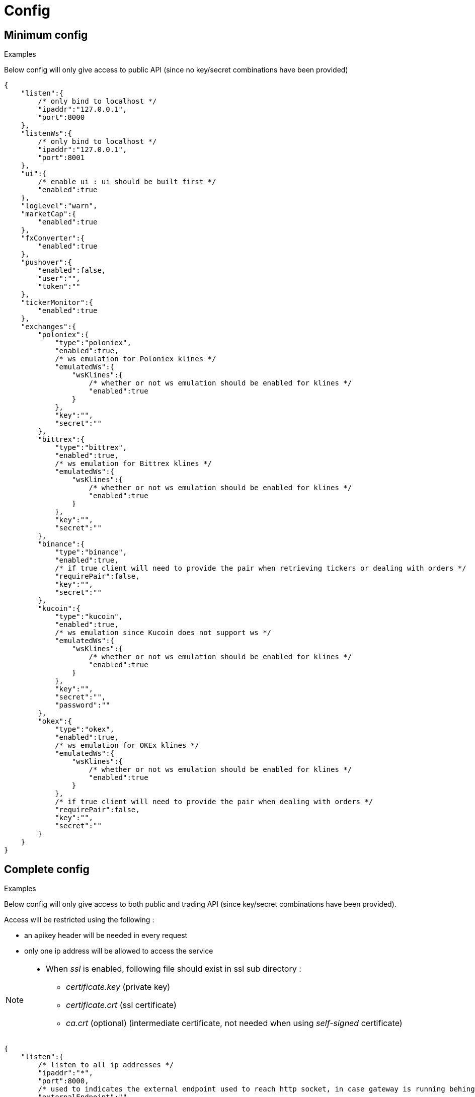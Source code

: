= Config

== Minimum config

.Examples

Below config will only give access to public API (since no key/secret combinations have been provided)

[source,json]
----
{
    "listen":{
        /* only bind to localhost */
        "ipaddr":"127.0.0.1",
        "port":8000
    },
    "listenWs":{
        /* only bind to localhost */
        "ipaddr":"127.0.0.1",
        "port":8001
    },
    "ui":{
        /* enable ui : ui should be built first */
        "enabled":true
    },
    "logLevel":"warn",
    "marketCap":{
        "enabled":true
    },
    "fxConverter":{
        "enabled":true
    },
    "pushover":{
        "enabled":false,
        "user":"",
        "token":""
    },
    "tickerMonitor":{
        "enabled":true
    },
    "exchanges":{
        "poloniex":{
            "type":"poloniex",
            "enabled":true,
            /* ws emulation for Poloniex klines */
            "emulatedWs":{
                "wsKlines":{
                    /* whether or not ws emulation should be enabled for klines */
                    "enabled":true
                }
            },
            "key":"",
            "secret":""
        },
        "bittrex":{
            "type":"bittrex",
            "enabled":true,
            /* ws emulation for Bittrex klines */
            "emulatedWs":{
                "wsKlines":{
                    /* whether or not ws emulation should be enabled for klines */
                    "enabled":true
                }
            },
            "key":"",
            "secret":""
        },
        "binance":{
            "type":"binance",
            "enabled":true,
            /* if true client will need to provide the pair when retrieving tickers or dealing with orders */
            "requirePair":false,
            "key":"",
            "secret":""
        },
        "kucoin":{
            "type":"kucoin",
            "enabled":true,
            /* ws emulation since Kucoin does not support ws */
            "emulatedWs":{
                "wsKlines":{
                    /* whether or not ws emulation should be enabled for klines */
                    "enabled":true
                }
            },
            "key":"",
            "secret":"",
            "password":""
        },
        "okex":{
            "type":"okex",
            "enabled":true,
            /* ws emulation for OKEx klines */
            "emulatedWs":{
                "wsKlines":{
                    /* whether or not ws emulation should be enabled for klines */
                    "enabled":true
                }
            },
            /* if true client will need to provide the pair when dealing with orders */
            "requirePair":false,
            "key":"",
            "secret":""
        }
    }
}
----

== Complete config

.Examples

Below config will only give access to both public and trading API (since key/secret combinations have been provided).

Access will be restricted using the following :

* an apikey header will be needed in every request
* only one ip address will be allowed to access the service

[NOTE]
====
* When _ssl_ is enabled, following file should exist in ssl sub directory :
  - _certificate.key_ (private key)
  - _certificate.crt_ (ssl certificate)
  - _ca.crt_ (optional) (intermediate certificate, not needed when using _self-signed_ certificate)
====

[source,json]
----
{
    "listen":{
        /* listen to all ip addresses */
        "ipaddr":"*",
        "port":8000,
        /* used to indicates the external endpoint used to reach http socket, in case gateway is running behing a proxy */
        "externalEndpoint":"",
        /* in case you want to enable https */
        "ssl":true
    },
    "listenWs":{
        /* only bind to localhost */
        "ipaddr":"127.0.0.1",
        "port":8001,
        /* used to indicates the external endpoint used to reach ws socket, in case gateway is running behing a proxy */
        "externalEndpoint":"",
        /* in case you want to enable wss */
        "ssl":true
    },
    "sessions":{
        /* maximum number of subscriptions per session (0 means no maximum) */
        "maxSubscriptions":0,
        /* maximum session duration in second (0 means no maximum) */
        "maxDuration":0
    },
    "ui":{
        /* enable ui : ui should be built first */
        "enabled":true
    },
    "logLevel":"debug",
    "auth":{
        "trustProxy":{
            /* if trust proxy is enabled, client ip address will be retrieved based on X-Forwarded-For headers */
            "enabled":true,
            /* list of ip addresses of trusted proxies (only X-Forwarded-For headers received from 142.14.78.46 will be taken into account)/
            "proxies":["142.14.78.46"]
        },
        /* used to protect access through an API key */
        "apiKey":{
            "enabled":true,
            /* key should be sent in an apikey header (all requests without matching apikey will be rejected)*/
            "key":"1234"
        },
        /* used to restrict access from a list of ip addresses */
        "ipFilter":{
            "enabled":true,
            /* only requests from ip address 145.26.47.14 will be accepted (if trustProxy is enabled, client ip address might be retrieved from X-Forwarded-For)*/
            "allow":["145.26.47.14"]
        }
    },
    /* MarketCap configuration */
    "marketCap":{
        "enabled":true,
    },
    /* fxConverter configuration */
    "fxConverter":{
        "enabled":true,
    },
    /* PushOver configuration */
    "pushover":{
        "enabled":true,
        /* User key provided by PushOver (required if 'enabled' is 'true')
        "user":"u9jst7bbo57zpty6n6nfa3di67ryzo",
        /* Token provided by PushOver (required if 'enabled' is 'true')
        "token":"azfdkcafb8ynexae7wwdmb4erc71as"
    },
    /* Ticker Monitor configuration */
    "tickerMonitor":{
        "enabled":true
        /* How often (in seconds) gateway should check if conditions are met (default = 30)*/
        "delay":30
    },
    /* exchanges configuration */
    "exchanges":{
        "poloniex":{
            "type":"poloniex",
            "name":"Poloniex",
            "enabled":true,
            /* ws emulation for Poloniex klines */
            "emulatedWs":{
                "wsKlines":{
                    /* whether or not ws emulation should be enabled for klines */
                    "enabled":true
                }
            },
            /* API key provided by Poloniex */
            "key":"ABCD",
            /* Secret provided by Poloniex */
            "secret":"EFGH",
            /* % fees [0,100] */
            "feesPercent":0.25,
            /* rate limiting to comply with Poloniex */
            "throttle":{
                "publicApi":{
                    "maxRequestsPerSecond":6
                },
                "tradingApi":{
                    "maxRequestsPerSecond":6
                }
            }
        },
        "bittrex":{
            "enabled":true,
            "type":"bittrex",
            "name":"bittrex",
            /* ws emulation for Bittrex klines */
            "emulatedWs":{
                "wsKlines":{
                    /* whether or not ws emulation should be enabled for klines */
                    "enabled":true
                }
            },
            /* API key provided by Bittrex */
            "key":"ABCD",
            /* Secret provided by Bittrex */
            "secret":"EFGH",
            /* % fees [0,100] */
            "feesPercent":0.25,
            /* rate limiting to comply with Bittrex */
            "throttle":{
                "global":{
                    "maxRequestsPerSecond":1
                }
            }
        },
        /* it is possible to define multiple instances of same exchange */
        "binance":{
            "enabled":true,
            "type":"binance",
            "name":"Binance #1",
            /* if true client will need to provide the pair when retrieving tickers or dealing with orders */
            "requirePair":false,
            /* API key provided by Binance */
            "key":"ABCD",
            /* Secret provided by Binance */
            "secret":"EFGH",
            /* to account for clock skew */
            "recvWindow":5000,
            /* % fees [0,100] */
            "feesPercent":0.10,
            /* rate limiting to comply with Binance */
            "throttle":{
                "global":{
                    "maxRequestsPerSecond":20
                }
            }
        },
        "binance2":{
            "enabled":true,
            "type":"binance",
            "name":"Binance #2",
            /* if true client will need to provide the pair when retrieving tickers or dealing with orders */
            "requirePair":false,
            /* API key provided by Binance */
            "key":"ABCD",
            /* Secret provided by Binance */
            "secret":"EFGH",
            /* to account for clock skew */
            "recvWindow":5000,
            /* % fees [0,100] */
            "feesPercent":0.10,
            /* rate limiting to comply with Binance */
            "throttle":{
                "global":{
                    "maxRequestsPerSecond":20
                }
            }
        },
        "kucoin":{
            "enabled":true,
            "type":"kucoin",
            "name":"Kucoin",
            /* can be set to 'true' to debug REST requests & responses */
            "verbose":false,
            /* timeout in ms for REST requests */
            "timeout":10000,
            /* ws emulation since Kucoin does not support ws */
            "emulatedWs":{
                "wsKlines":{
                    /* whether or not ws emulation should be enabled for klines */
                    "enabled":true
                }
            },
            /* API key provided by Kucoin */
            "key":"ABCD",
            /* Secret provided by Kucoin */
            "secret":"EFGH",
            /* Password defined on Kucoin */
            "password":"IJKL",
            /* % fees [0,100] */
            "feesPercent":0.10,
            /* rate limiting to comply with Kucoin */
            "throttle":{
                "global":{
                    "maxRequestsPerSecond":10
                }
            }
        },
        "okex":{
            "enabled":true,
            "type":"okex",
            "name":"OKEx",
            /* can be set to 'true' to debug REST requests & responses */
            "verbose":false,
            /* timeout in ms for REST requests */
            "timeout":10000,
            /* if true client will need to provide the pair when dealing with orders */
            "requirePair":false,
            /* ws emulation for OKEx klines */
            "emulatedWs":{
                "wsKlines":{
                    /* whether or not ws emulation should be enabled for klines */
                    "enabled":true
                }
            },
            /* API key provided by OKEx */
            "key":"ABCD",
            /* Secret provided by OKEx */
            "secret":"EFGH",
            /* % fees [0,100] */
            "feesPercent":0.20,
            /* rate limiting to comply with OKEx */
            "throttle":{
                "global":{
                    "maxRequestsPerSecond":3
                }
            }
        }
    }
}
----

== Retrieve current log level

*GET* _/server/logLevel_

=== Result

.Examples

Example for *GET* _/server/logLevel_

[source,json]
----
{
    "value":"debug"
}
----

== Change current log level

*POST* _/server/logLevel_

=== Mandatory query parameters

[cols="1,1a,1a", options="header"]
|===

|Name
|Type
|Description

|value
|string (_error,warn,info,verbose,debug_)
|New log level

|===

=== Result

Result will be an empty object

.Examples

Example for *POST* _/server/logLevel?value=warn_

[source,json]
----
{
}
----
